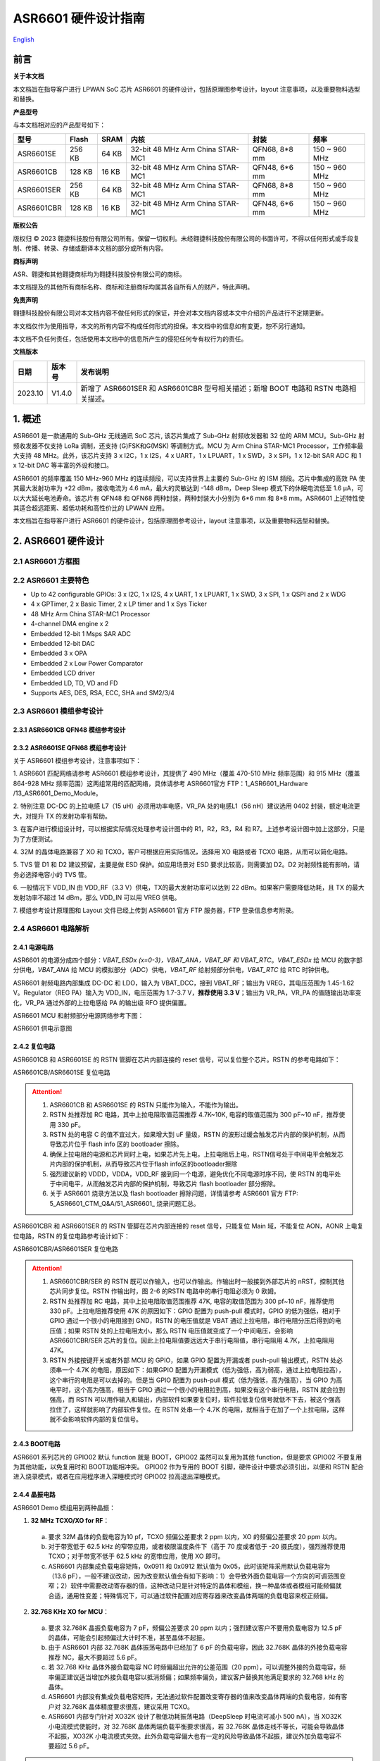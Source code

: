 ASR6601 硬件设计指南
====================
`English <https://asriot.readthedocs.io/en/latest/ASR6601/Hardware-Reference/hardware_design.html>`_


前言
----

**关于本文档**

本文档旨在指导客户进行 LPWAN SoC 芯片 ASR6601 的硬件设计，包括原理图参考设计，layout 注意事项，以及重要物料选型和替换。

**产品型号**

与本文档相对应的产品型号如下：

+------------+--------+-------+----------------------------------+---------------+---------------+
| 型号       | Flash  | SRAM  | 内核                             | 封装          | 频率          |
+============+========+=======+==================================+===============+===============+
| ASR6601SE  | 256 KB | 64 KB | 32-bit 48 MHz Arm China STAR-MC1 | QFN68, 8*8 mm | 150 ~ 960 MHz |
+------------+--------+-------+----------------------------------+---------------+---------------+
| ASR6601CB  | 128 KB | 16 KB | 32-bit 48 MHz Arm China STAR-MC1 | QFN48, 6*6 mm | 150 ~ 960 MHz |
+------------+--------+-------+----------------------------------+---------------+---------------+
| ASR6601SER | 256 KB | 64 KB | 32-bit 48 MHz Arm China STAR-MC1 | QFN68, 8*8 mm | 150 ~ 960 MHz |
+------------+--------+-------+----------------------------------+---------------+---------------+
| ASR6601CBR | 128 KB | 16 KB | 32-bit 48 MHz Arm China STAR-MC1 | QFN48, 6*6 mm | 150 ~ 960 MHz |
+------------+--------+-------+----------------------------------+---------------+---------------+

**版权公告**

版权归 © 2023 翱捷科技股份有限公司所有。保留一切权利。未经翱捷科技股份有限公司的书面许可，不得以任何形式或手段复制、传播、转录、存储或翻译本文档的部分或所有内容。

**商标声明**

ASR、翱捷和其他翱捷商标均为翱捷科技股份有限公司的商标。

本文档提及的其他所有商标名称、商标和注册商标均属其各自所有人的财产，特此声明。

**免责声明**

翱捷科技股份有限公司对本文档内容不做任何形式的保证，并会对本文档内容或本文中介绍的产品进行不定期更新。

本文档仅作为使用指导，本文的所有内容不构成任何形式的担保。本文档中的信息如有变更，恕不另行通知。

本文档不负任何责任，包括使用本文档中的信息所产生的侵犯任何专有权行为的责任。


**文档版本**

=================== ==================== ===============================================================
**日期**              **版本号**              **发布说明**
=================== ==================== ===============================================================
2023.10             V1.4.0               新增了 ASR6601SER 和 ASR6601CBR 型号相关描述；新增 BOOT 电路和 RSTN 电路相关描述。
=================== ==================== ===============================================================



\1. 概述
--------------

ASR6601 是一款通用的 Sub-GHz 无线通讯 SoC 芯片, 该芯片集成了 Sub-GHz 射频收发器和 32 位的 ARM MCU。Sub-GHz 射频收发器不仅支持 LoRa 调制，还支持 (G)FSK和G(MSK) 等调制方式。MCU 为 Arm China STAR-MC1 Processor，工作频率最大支持 48 MHz。此外，该芯片支持 3 x I2C，1 x I2S，4 x UART，1 x LPUART，1 x SWD，3 x SPI，1 x 12-bit SAR ADC 和 1 x 12-bit DAC 等丰富的外设和接口。

ASR6601 的频率覆盖 150 MHz-960 MHz 的连续频段，可以支持世界上主要的 Sub-GHz 的 ISM 频段。芯片中集成的高效 PA 使其最大发射功率为 +22 dBm，接收电流为 4.6 mA，最大的灵敏达到 -148 dBm，Deep Sleep 模式下的休眠电流低至 1.6 μA，可以大大延长电池寿命。该芯片有 QFN48 和 QFN68 两种封装，两种封装大小分别为 6*6 mm 和 8*8 mm。ASR6601 上述特性使其适合超远距离、超低功耗和高性价比的 LPWAN 应用。

本文档旨在指导客户进行 ASR6601 的硬件设计，包括原理图参考设计，layout 注意事项，以及重要物料选型和替换。

2. ASR6601 硬件设计
------------------------------

2.1 ASR6601 方框图
~~~~~~~~~~~~~~~~~~~~~~~~~~

|image1|



2.2 ASR6601 主要特色
~~~~~~~~~~~~~~~~~~~~~~~~~~~

-  Up to 42 configurable GPIOs: 3 x I2C, 1 x I2S, 4 x UART, 1 x LPUART, 1 x SWD, 3 x SPI, 1 x QSPI and 2 x WDG

-  4 x GPTimer, 2 x Basic Timer, 2 x LP timer and 1 x Sys Ticker

-  48 MHz Arm China STAR-MC1 Processor

-  4-channel DMA engine x 2

-  Embedded 12-bit 1 Msps SAR ADC

-  Embedded 12-bit DAC

-  Embedded 3 x OPA

-  Embedded 2 x Low Power Comparator

-  Embedded LCD driver

-  Embedded LD, TD, VD and FD

-  Supports AES, DES, RSA, ECC, SHA and SM2/3/4

2.3 ASR6601 模组参考设计
~~~~~~~~~~~~~~~~~~~~~~~~~~~~~

2.3.1 ASR6601CB QFN48 模组参考设计
^^^^^^^^^^^^^^^^^^^^^^^^^^^^^^^^^^

|image2|


2.3.2 ASR6601SE QFN68 模组参考设计
^^^^^^^^^^^^^^^^^^^^^^^^^^^^^^^^^^

|image3|


关于 ASR6601 模组参考设计，注意事项如下：

\1. ASR6601 匹配网络请参考 ASR6601 模组参考设计，其提供了 490 MHz（覆盖 470-510 MHz 频率范围）和 915 MHz（覆盖 864-928 MHz 频率范围）这两组常用的匹配网络，具体请参考 ASR6601官方 FTP：1_ASR6601_Hardware /13_ASR6601_Demo_Module。

\2. 特别注意 DC-DC 的上拉电感 L7（15 uH）必须用功率电感，VR_PA 处的电感L1（56 nH）建议选用 0402 封装，额定电流更大，对提升 TX 的发射功率有帮助。

\3. 在客户进行模组设计时，可以根据实际情况处理参考设计图中的 R1，R2，R3，R4 和 R7。上述参考设计图中加上这部分，只是为了方便测试。

\4. 32M 的晶体电路兼容了 XO 和 TCXO，客户可根据应用实际情况，选择用 XO 电路或者 TCXO 电路，从而可以简化电路。

\5. TVS 管 D1 和 D2 建议预留，主要是做 ESD 保护。如应用场景对 ESD 要求比较高，则需要加 D2。D2 对射频性能有影响，请务必选择电容小的 TVS 管。

\6. 一般情况下 VDD_IN 由 VDD_RF（3.3 V）供电，TX的最大发射功率可以达到 22 dBm。如果客户需要降低功耗，且 TX 的最大发射功率不超过 14 dBm，那么 VDD_IN 可以用 VREG 供电。

\7. 模组参考设计原理图和 Layout 文件已经上传到 ASR6601 官方 FTP 服务器，FTP 登录信息参考附录。

2.4 ASR6601 电路解析
~~~~~~~~~~~~~~~~~~~~~~~~~~~

2.4.1 电源电路
^^^^^^^^^^^^^^

ASR6601 的电源分成四个部分：*VBAT_ESDx (x=0-3)，VBAT_ANA，VBAT_RF 和 VBAT_RTC*。*VBAT_ESDx* 给 MCU 的数字部分供电，*VBAT_ANA* 给 MCU 的模拟部分（ADC）供电，*VBAT_RF* 给射频部分供电，*VBAT_RTC* 给 RTC 时钟供电。

ASR6601 射频电路内部集成 DC-DC 和 LDO，输入为 VBAT_DCC，接到 VBAT_RF；输出为 VREG，其电压范围为 1.45-1.62 V。Regulator（REG PA）输入为 VDD_IN，电压范围为 1.7-3.7 V，**推荐使用 3.3 V**；输出为 VR_PA，VR_PA 的值随输出功率变化，VR_PA 通过外部的上拉电感给 PA 的输出级 RFO 提供偏置。

ASR6601 MCU 和射频部分电源网络参考下图：

.. raw:: html

   <center>

|image4|

ASR6601 供电示意图

.. raw:: html

   </center>


2.4.2 复位电路
^^^^^^^^^^^^^^

ASR6601CB 和 ASR6601SE 的 RSTN 管脚在芯片内部连接的 reset 信号，可以复位整个芯片。RSTN 的参考电路如下：

.. raw:: html

   <center>

|image5|

ASR6601CB/ASR6601SE 复位电路

.. raw:: html

   </center>

.. attention::
    1.	ASR6601CB 和 ASR6601SE 的 RSTN 只能作为输入，不能作为输出。
    2.	RSTN 处推荐加 RC 电路，其中上拉电阻取值范围推荐 4.7K~10K, 电容的取值范围为 300 pF~10 nF，推荐使用 330 pF。
    3.	RSTN 处的电容 C 的值不宜过大，如果增大到 uF 量级，RSTN 的波形过缓会触发芯片内部的保护机制，从而导致芯片位于 flash info 区的 bootloader 擦除。
    4.	确保上拉电阻的电源和芯片同时上电，如果芯片先上电，上拉电阻后上电，RSTN信号处于中间电平会触发芯片内部的保护机制，从而导致芯片位于flash info区的bootloader擦除
    5.	强烈建议新的 VDDD，VDDA，VDD_RF 接到同一个电源，避免优化不同电源时序不同，使 RSTN 的电平处于中间电平，从而触发芯片内部的保护机制，导致芯片 flash bootloader 部分擦除。
    6.	关于 ASR6601 烧录方法以及 flash bootloader 擦除问题，详情请参考 ASR6601 官方 FTP: 5_ASR6601_CTM_Q&A/51_ASR6601_ 烧录问题汇总。

ASR6601CBR 和 ASR6601SER 的 RSTN 管脚在芯片内部连接的 reset 信号，只能复位 Main 域，不能复位 AON，AONR 上电复位电路，RSTN 的复位电路参考设计如下：

.. raw:: html

   <center>

|image6|

ASR6601CBR/ASR6601SER 复位电路

.. raw:: html

   </center>

.. attention::
    1.	ASR6601CBR/SER 的 RSTN 既可以作输入，也可以作输出。作输出时一般接到外部芯片的 nRST，控制其他芯片同步复位。RSTN 作输出时，图 2-6 的RSTN 电路中的串行电阻必须为 0 欧姆。
    2.	RSTN 处推荐加 RC 电路，其中上拉电阻取值范围推荐 47K, 电容的取值范围为 300 pf~10 nF，推荐使用 330 pF。上拉电阻推荐使用 47K 的原因如下：GPIO 配置为 push-pull 模式时，GPIO 的低为强低，相对于 GPIO 通过一个很小的电阻接到 GND，RSTN 的电压值就是 VBAT 通过上拉电阻，串行电阻分压后得到的电压值；如果 RSTN 处的上拉电阻太小，那么 RSTN 电压值就变成了一个中间电压，会影响 ASR6601CBR/SER 芯片的复位。因此上拉电阻值要远远大于串行电阻值，串行电阻用 4.7K，上拉电阻用 47K。
    3.	RSTN 外接按键开关或者外部 MCU 的 GPIO，如果 GPIO 配置为开漏或者 push-pull 输出模式，RSTN 处必须串一个 4.7K 的电阻，原因如下：如果GPIO 配置为开漏模式（低为强低，高为弱高，通过上拉电阻拉高），这个串行的电阻是可以去掉的。但是当 GPIO 配置为 push-pull 模式（低为强低，高为强高），当 GPIO 为高电平时，这个高为强高，相当于 GPIO 通过一个很小的电阻拉到高，如果没有这个串行电阻，RSTN 就会拉到强高，而 RSTN 可以用作输入和输出，内部软件如果要复位时，软件拉低复位信号就低不下去，被这个强高拉住了，这样就影响了内部软件复位。在 RSTN 处串一个 4.7K 的电阻，就相当于在加了一个上拉电阻，这样就不会影响软件内部的复位信号。

2.4.3 BOOT电路
^^^^^^^^^^^^^^

ASR6601 系列芯片的 GPIO02 默认 function 就是 BOOT，GPIO02 虽然可以复用为其他 function，但是要求 GPIO02 不要复用为其他功能，以免复用时和 BOOT功能相冲突。
GPIO02 作为专用的 BOOT 引脚，硬件设计中要求必须引出，以便和 RSTN 配合进入烧录模式，或者在应用程序进入深睡模式时 GPIO02 拉高退出深睡模式。

2.4.4 晶振电路
^^^^^^^^^^^^^^

ASR6601 Demo 模组用到两种晶振：

1. **32 MHz TCXO/XO for RF**\ ：

 a. 要求 32M 晶体的负载电容为10 pf，TCXO 频偏公差要求 2 ppm 以内，XO 的频偏公差要求 20 ppm 以内。

 b. 对于带宽低于 62.5 kHz 的窄带应用，或者极限温度条件下（高于 70 度或者低于 -20 摄氏度），强烈推荐使用 TCXO；对于带宽不低于 62.5 kHz 的宽带应用，使用 XO 即可。

 c. ASR6601 内部集成负载电容矩阵，0x0911 和 0x0912 默认值为 0x05，此时该矩阵采用默认负载电容为（13.6 pF），一般不建议改动，因为改变默认值会有如下影响：1）会导致外面负载电容一个方向的可调范围变窄；2）软件中需要改动寄存器的值，这种改动只是针对特定的晶体和模组，换一种晶体或者模组可能频偏就合适，通用性变差；特殊情况下，可以通过软件配置对应寄存器来改变晶体两端的负载电容来校正频偏。

.. raw:: html

   <center>

|image7|

.. raw:: html

   </center>

 d. 若 32M XO 晶体频偏超出允许的公差范围（20 ppm），如果频偏偏正，建议适当增加外接负载电容抵消频偏；如果频偏偏负，建议替换其他常见满足要求的 32 MHz 晶振。

2. **32.768 KHz XO for MCU**\ ：

 a. 要求 32.768K 晶振负载电容为 7 pF，频偏公差要求 20 ppm 以内；强烈建议客户不要用负载电容为 12.5 pF 的晶体，可能会引起频偏过大计时不准，甚至晶体不起振。

 b. 由于 ASR6601 内部 32.768K 晶体振荡电路中已经加了 6 pF 的负载电容，因此 32.768K 晶体的外接负载电容推荐 NC，最大不要超过 5.6 pF。

 c. 若 32.768 KHz 晶体外接负载电容 NC 时频偏超出允许的公差范围（20 ppm），可以调整外接的负载电容，频率偏正建议适当增加外接负载电容以抵消频偏；如果频率偏负，建议客户替换其他满足要求的 32.768 kHz 的晶体。

 d. ASR6601 内部没有集成负载电容矩阵，无法通过软件配置改变寄存器的值来改变晶体两端的负载电容，如有客户对 32.768K 晶体精度要求很高，建议采用 TCXO。
	
 e. ASR6601 内部专门针对 XO32K 设计了极低功耗振荡电路（DeepSleep 时电流可减小 500 nA），当 XO32K 小电流模式使能时，对 32.768K 晶体两端负载平衡要求很高，若 32.768K 晶体走线不等长，可能会导致晶体不起振，XO32K 小电流模式失效。此外负载电容偏大也有一定的风险导致晶体不起振，建议外加负载电容不要超过 5.6 pF。


.. raw:: html

   <center>

|image8|

.. raw:: html

   </center>

.. attention::
    - 如果客户需要用到 LoRaWAN ClassB，或者带宽低于 62.5K，则必须采用 32M TCXO（有源晶体），否则采用 XO（无源晶体）即可。
    - 32M 晶体在布局时尽可能靠近芯片管脚，且 32M 表层净空，避免铜皮导热导致晶体频偏增加。
    - 32.768K 晶体在布局时尽可能靠近芯片管脚，且走线须对称，从而使晶体两端负载平衡。在 XO32K 小电流模式下，32.768K 晶体两端负载不平衡可能会导致晶体停振。
 

2.4.5 射频电路
^^^^^^^^^^^^^^

|image9|

关于 ASR6601 芯片的射频电路，有如下 4 点需要注意：

\1. 因为客户模组的 PCB 板布局和布线不同，所以要将模组射频匹配网络参数在默认参数的基础上进行微调，以优化射频性能。

\2. ASR 官方提供了 490 MHz（覆盖470-510 MHz频率范围）和 915 MHz（覆盖 864-928 MHz 频率范围）两组射频匹配网络参数，详情参考 ASR6601 Demo Module 参考设计，ASR6601 官方FTP：1_ASR6601_Hardware /13_ASR6601_Demo_Module，如需其他频率的射频匹配网络参数，请联系 ASR 技术支持工程师。

\3. 建议采用单端控制的 RFSW（射频开关），ASR6601 模组参考设计中的 RFSW 型号为：XMSSJR6G0BA-093。ASR6601 的 ANT_SW_CTRL（GPIO59）接到 RFSW 的 CTRL（pin6），用于控制 TX 和 RX 的切换；GPIO10 接到 RFSW 的 VDD（pin4），目的是在 Deepsleep 模式下关掉 RFSW 防止其漏电（XMSSJR6G0BA-093 大概有 5 uA 的漏电）。RFSW 的控制逻辑如下：

.. raw:: html

   <center>

========= ========== ===========
Mode      VDD (pin4) CTRL (pin6)
========= ========== ===========
TX        HIGH       HIGH
RX        HIGH       LOW
Deepsleep LOW        LOW
========= ========== ===========

.. raw:: html

   </center>


\4. RFSW 推荐使用 XMSSJR6G0BA-093，可以用替换料取代，替换后射频匹配网络的参数需要微调，具体可参考本文档 *第 3 章物料选型指南*\ 。


\5. RFSW也可以用双端控制开关，但是软件也需要做相应改动，不及单端控制开关使用方便，ASR不做推荐。如客户确实需要使用，具体用法请参考《ASR6601_单双端 RFSW 使用指南》文档，ASR6601 官方 FTP：*1_ASR6601_Hardware/ 11_ASR6601硬件设计指南*。



2.5 ASR6601 芯片封装
~~~~~~~~~~~~~~~~~~~~~~~~~~~

具体的PIN定义，请参考\ *《ASR6601 Datasheet》*\ 。

.. raw:: html

   <center>

|image10|

ASR6601 QFN68 管脚分布图

.. raw:: html

   </center>

.. raw:: html

   <center>

|image11|

ASR6601 QFN48 管脚分布图

.. raw:: html

   </center>

3. 物料选型指南
---------------

3.1 晶振
~~~~~~~~

|image12|

.. note:: 关于推荐供应商，可参见 *《LoRa 重点物料推荐表》*。ASR6601官方FTP：*1_ASR6601_Hardware /14_ASR6601重点物料推荐*。

3.2 射频开关
~~~~~~~~~~~~

|image13|

.. note:: 关于推荐供应商，可参见 *《LoRa 重点物料推荐表》*。ASR6601官方FTP：*1_ASR6601_Hardware /14_ASR6601重点物料推荐*。

3.3 功率电感
~~~~~~~~~~~~

如果采用 DC-DC 给 Regulator（REG PA）供电，则功率电感 L6 必不可少; 如果采用 LDO 供电，那么功率电感可以省掉，LDO 的效率比 DCDC 的效率低，电流要大一点。功率电感要求如下表所示。

|image14|

.. note:: 关于推荐供应商，可参见 *《LoRa 重点物料推荐表》*。ASR6601 官方 FTP：*1_ASR6601_Hardware /14_ASR6601 重点物料推荐*。

3.4 外置天线
~~~~~~~~~~~~

在拉距测试中，天线的阻抗特性对测试结果影响较大，请根据实际应用选择合适的天线。

|image15|

4. Layout 指导
--------------

4.1 电源走线
~~~~~~~~~~~~

关于 PCB 中的电源走线，需要注意下列事项：

\1. 电源最好加 2.2 uF 和 0.1 uF 滤波电容，来滤除电源噪声。

\2. 电源线走线尽可能地宽，电源走线线宽不低于 0.15 mm，为了减少线间串扰，间距须符合 3W 规则。

\3. 电源线不要跨其他电源线和高频走线，避免对电源造成干扰。

\4. VDD_IN 的最大电流为 120 mA，建议VDD_IN线宽为 0.2 mm。

4.2 RF 走线
~~~~~~~~~~~

PCB 中的射频走线如下图所示，需要注意下列事项：

\1. 射频线尽量避免 90° 直角和锐角走线，尽量使用 135° 角走线或圆弧走线。

\2. 射频线两旁的屏蔽地要尽量完整，且参考地平面保持完整，射频线周围尽量多打过孔。

\3. 射频线避免走高频信号线，例如晶体、UART、PWM、SDIO等，避免交叉干扰。 

\4. 射频线附近避免走电源线，尤其是 VDDA 和 VDD_RF，避免电源被 RF 信号干扰。

\5. VR_PA，RFO和RFI_N/P 相连的元件尽量靠近芯片管脚，避免长走线影响射频性能。

\6. 射频走线避免线宽突变，尤其是在焊盘处，采用和焊盘宽带相同的线宽，或者采用渐增线以降低阻抗突变（参见下图）。

\7. 射频线优先走top层，避免跨层走线，参考地平面完整，射频走线按要求做阻抗匹配。
(a)	RFO 射频走线按照单端 50 欧姆做阻抗匹配（下图紫色走线）。
(b)	RFI_N 和 RFI_P 射频走线按照差分 100 欧姆做阻抗匹配（下图绿色走线）。

.. raw:: html

   <center>

|image16|

.. raw:: html

   </center>


4.3 晶体走线
~~~~~~~~~~~~

关于 PCB 中的晶体走线，需要注意下列事项：

\1. 晶体的时钟要在 top 层走线，不可以穿层和交叉，并且周围要用 GND 屏蔽。

\2. 晶体的下面不可以走高速信号线，第 2 层要求有完整的 GND。

\3. 晶体尽量靠近对应的管脚，负载电容尽量放置到时钟线末端。

\4. 晶体的周围不要放置磁性元件，如电感、磁珠等。

\5. 晶体表层的铜皮要挖空，防止周边器件的热量传导到晶体产生温漂。

\6. 32.768K 的晶体对称走线，保证晶体两端负载平衡，参见下图。

.. raw:: html

   <center>

|image17|

.. raw:: html

   </center>

A. 附录-相关资料
---------------

本文档中提到的参考信息总结如下：

\1. ASR6601 FTP信息如下：
Serv：iot.asrmicro.com:8090
User：ASR6601_delivery
Pass：U6H3bfAs

\2. ASR6601技术支持联系邮箱：
pengwu@asrmicro.com

.. |image1| image:: ../../img/6601_硬件设计/图2-1.png
.. |image2| image:: ../../img/6601_硬件设计/图2-2.png
.. |image3| image:: ../../img/6601_硬件设计/图2-3.png
.. |image4| image:: ../../img/6601_硬件设计/图2-4.png
.. |image5| image:: ../../img/6601_硬件设计/图2-5.png
.. |image6| image:: ../../img/6601_硬件设计/图2-6.png
.. |image7| image:: ../../img/6601_硬件设计/图2-7.png
.. |image8| image:: ../../img/6601_硬件设计/图2-8.png
.. |image9| image:: ../../img/6601_硬件设计/图2-9.png
.. |image10| image:: ../../img/6601_硬件设计/图2-10.png
.. |image11| image:: ../../img/6601_硬件设计/图2-11.png
.. |image12| image:: ../../img/6601_硬件设计/图3-1.png
.. |image13| image:: ../../img/6601_硬件设计/图3-2.png
.. |image14| image:: ../../img/6601_硬件设计/图3-3.png
.. |image15| image:: ../../img/6601_硬件设计/图3-4.png
.. |image16| image:: ../../img/6601_硬件设计/图4-1.png
.. |image17| image:: ../../img/6601_硬件设计/图4-2.png